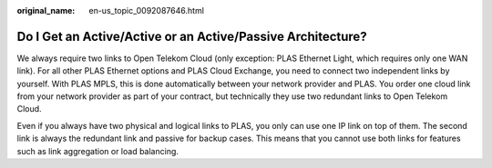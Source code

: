 :original_name: en-us_topic_0092087646.html

.. _en-us_topic_0092087646:

Do I Get an Active/Active or an Active/Passive Architecture?
============================================================

We always require two links to Open Telekom Cloud (only exception: PLAS Ethernet Light, which requires only one WAN link). For all other PLAS Ethernet options and PLAS Cloud Exchange, you need to connect two independent links by yourself. With PLAS MPLS, this is done automatically between your network provider and PLAS. You order one cloud link from your network provider as part of your contract, but technically they use two redundant links to Open Telekom Cloud.

Even if you always have two physical and logical links to PLAS, you only can use one IP link on top of them. The second link is always the redundant link and passive for backup cases. This means that you cannot use both links for features such as link aggregation or load balancing.
